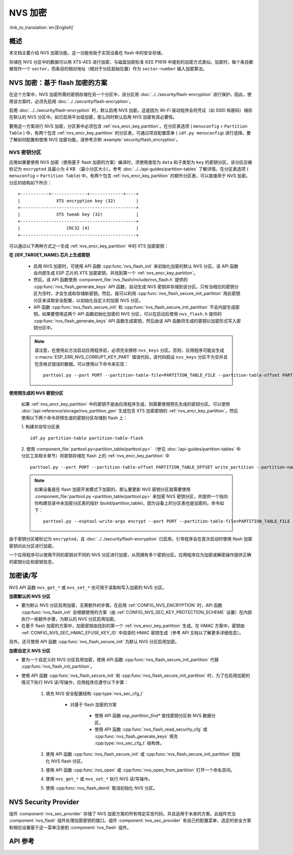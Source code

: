 NVS 加密
==============

:link_to_translation:`en:[English]`

概述
--------

本文档主要介绍 NVS 加密功能，这一功能有助于实现设备在 flash 中的安全存储。

存储在 NVS 分区中的数据可以用 XTS-AES 进行加密，与磁盘加密标准 IEEE P1619 中提到的加密方式类似。加密时，每个条目都被视作一个 ``sector``，而条目的相对地址（相对于分区起始位置）作为 ``sector-number`` 输入加密算法。

.. only:: SOC_HMAC_SUPPORTED

    根据要使用的具体方案，可以选择启用 :ref:`CONFIG_NVS_ENCRYPTION` 和 :ref:`CONFIG_NVS_SEC_KEY_PROTECTION_SCHEME` > ``CONFIG_NVS_SEC_KEY_PROTECT_USING_FLASH_ENC`` 或 ``CONFIG_NVS_SEC_KEY_PROTECT_USING_HMAC`` 实现 NVS 加密。


NVS 加密：基于 flash 加密的方案
-------------------------------------

在这个方案中，NVS 加密所需的密钥存储在另一个分区中，该分区用 :doc:`../../security/flash-encryption` 进行保护。因此，使用该方案时，必须先启用 :doc:`../../security/flash-encryption`。

启用 :doc:`../../security/flash-encryption` 时，默认启用 NVS 加密。这是因为 Wi-Fi 驱动程序会将凭证（如 SSID 和密码）储存在默认的 NVS 分区中。如已启用平台级加密，那么同时默认启用 NVS 加密有其必要性。

要用这一方案进行 NVS 加密，分区表中必须包含 :ref:`nvs_encr_key_partition`。在分区表选项 ( ``menuconfig`` > ``Partition Table`` ) 中，有两个包含 :ref:`nvs_encr_key_partition` 的分区表，可通过项目配置菜单 ( ``idf.py menuconfig``) 进行选择。要了解如何配置和使用 NVS 加密功能，请参考示例 :example:`security/flash_encryption`。

.. _nvs_encr_key_partition:

NVS 密钥分区
^^^^^^^^^^^^^^^^^

应用如果要使用 NVS 加密（使用基于 flash 加密的方案）编译时，须使用类型为 ``data`` 和子类型为 ``key`` 的密钥分区。该分区应被标记为 ``encrypted`` 且最小为 4 KB （最小分区大小）。参考 :doc:`../../api-guides/partition-tables` 了解详情。在分区表选项 ( ``menuconfig`` > ``Partition Table``) 中，有两个包含 :ref:`nvs_encr_key_partition` 的额外分区表，可以直接用于 NVS 加密。分区的结构如下所示：

.. highlight:: none

::

    +-----------+--------------+-------------+----+
    |              XTS encryption key (32)        |
    +---------------------------------------------+
    |              XTS tweak key (32)             |
    +---------------------------------------------+
    |                  CRC32 (4)                  |
    +---------------------------------------------+

可以通过以下两种方式之一生成 :ref:`nvs_encr_key_partition` 中的 XTS 加密密钥：

**在 {IDF_TARGET_NAME} 芯片上生成密钥**

    * 启用 NVS 加密时，可使用 API 函数 :cpp:func:`nvs_flash_init` 来初始化加密的默认 NVS 分区。该 API 函数会内部生成 ESP 芯片的 XTS 加密密钥，并找到第一个 :ref:`nvs_encr_key_partition`。

    * 然后，该 API 函数使用 :component_file:`nvs_flash/include/nvs_flash.h` 提供的 :cpp:func:`nvs_flash_generate_keys` API 函数，自动生成 NVS 密钥并存储到该分区。只有当相应的密钥分区为空时，才会生成和存储新密钥。然后，就可以利用 :cpp:func:`nvs_flash_secure_init_partition` 用此密钥分区来读取安全配置，以初始化自定义的加密 NVS 分区。

    * API 函数 :cpp:func:`nvs_flash_secure_init` 和 :cpp:func:`nvs_flash_secure_init_partition` 不会内部生成密钥。如果要使用这两个 API 函数初始化加密的 NVS 分区，可以在启动后使用 ``nvs_flash.h`` 提供的 :cpp:func:`nvs_flash_generate_keys` API 函数生成密钥，然后由该 API 函数将生成的密钥以加密形式写入密钥分区中。

    .. note::

        请注意，在使用此方法启动应用程序前，必须完全擦除 ``nvs_keys`` 分区。否则，应用程序可能会生成 :c:macro:`ESP_ERR_NVS_CORRUPT_KEY_PART` 错误代码，该代码假设 ``nvs_keys`` 分区不为空并且包含格式错误的数据。可以使用以下命令来实现：
        ::

            parttool.py --port PORT --partition-table-file=PARTITION_TABLE_FILE --partition-table-offset PARTITION_TABLE_OFFSET erase_partition --partition-type=data --partition-subtype=nvs_keys

**使用预生成的 NVS 密钥分区**

    如果 :ref:`nvs_encr_key_partition` 中的密钥不是由应用程序生成，则需要使用预先生成的密钥分区。可以使用 :doc:`/api-reference/storage/nvs_partition_gen` 生成包含 XTS 加密密钥的 :ref:`nvs_encr_key_partition`。然后使用以下两个命令将预生成的密钥分区存储到 flash 上：

    1. 构建并烧写分区表
    ::

        idf.py partition-table partition-table-flash

    2. 使用 :component_file:`parttool.py<partition_table/parttool.py>` （参见 :doc:`/api-guides/partition-tables` 中分区工具相关章节）将密钥存储在 flash 上的 :ref:`nvs_encr_key_partition` 中
    ::

        parttool.py --port PORT --partition-table-offset PARTITION_TABLE_OFFSET write_partition --partition-name="name of nvs_key partition" --input NVS_KEY_PARTITION_FILE

    .. note::
        如果设备是在 flash 加密开发模式下加密的，那么要更新 NVS 密钥分区就需要使用 :component_file:`parttool.py <partition_table/parttool.py>` 来加密 NVS 密钥分区，并提供一个指向你构建目录中未加密分区表的指针 (build/partition_table)，因为设备上的分区表也是加密的。命令如下：
        ::

            parttool.py --esptool-write-args encrypt --port PORT --partition-table-file=PARTITION_TABLE_FILE --partition-table-offset PARTITION_TABLE_OFFSET write_partition --partition-name="nvs_key 分区名称" --input NVS_KEY_PARTITION_FILE

由于密钥分区被标记为 ``encrypted``，且 :doc:`../../security/flash-encryption` 已启用，引导程序会在首次启动时使用 flash 加密密钥对此分区进行加密。

一个应用程序可以使用不同的密钥对不同的 NVS 分区进行加密，从而拥有多个密钥分区。应用程序应为加密或解密操作提供正确的密钥分区和密钥信息。

.. only:: SOC_HMAC_SUPPORTED

    NVS 加密：基于 HMAC 外设的方案
    --------------------------------------------

    此方案中，用于 NVS 加密的 XTS 密钥来自 eFuse 中编程的 HMAC 密钥，其目的是 :cpp:enumerator:`esp_efuse_purpose_t::ESP_EFUSE_KEY_PURPOSE_HMAC_UP`。由于加密密钥在运行时生成，不存储在 flash 中，因此这个功能不需要单独的 :ref:`nvs_encr_key_partition`。

    .. note::

        通过这个方案， **无需启用 flash 加密** 就能在 {IDF_TARGET_NAME} 上实现安全存储。

    .. important::

        注意，此方案使用一个 eFuse 块来存储获取加密密钥所需的 HMAC 密钥。

    - NVS 加密启用时后，可用 API 函数 :cpp:func:`nvs_flash_init` 来初始化加密的默认 NVS 分区。该 API 函数首先检查 :ref:`CONFIG_NVS_SEC_HMAC_EFUSE_KEY_ID` 处是否存在一个 HMAC 密钥。

    .. note::

        :ref:`CONFIG_NVS_SEC_HMAC_EFUSE_KEY_ID` 配置的有效范围为 ``0`` (:cpp:enumerator:`hmac_key_id_t::HMAC_KEY0`) 到 ``5`` (:cpp:enumerator:`hmac_key_id_t::HMAC_KEY5`)。默认情况下该配置为 ``6`` (:cpp:enumerator:`hmac_key_id_t::HMAC_KEY_MAX`)，须在构建用户应用程序之前进行修改。

    - 如果找不到密钥，会内部生成一个密钥，并储存在 :ref:`CONFIG_NVS_SEC_HMAC_EFUSE_KEY_ID` 指定的 eFuse 块中。
    - 如果找到用于 :cpp:enumerator:`esp_efuse_purpose_t::ESP_EFUSE_KEY_PURPOSE_HMAC_UP` 的密钥，该密钥也会用于 XTS 加密密钥的生成。
    - 如果指定的 eFuse 块被 :cpp:enumerator:`esp_efuse_purpose_t::ESP_EFUSE_KEY_PURPOSE_HMAC_UP` 以外目的的密钥占用，则会引发错误。

    - 然后，API :cpp:func:`nvs_flash_init` 使用 :component_file:`nvs_flash/include/nvs_flash.h` 提供的 :cpp:func:`nvs_flash_generate_keys_v2` API 函数，自动生成所需的 NVS 密钥。该密钥还可用于读取安全配置（参见 :cpp:func:`nvs_flash_read_security_cfg_v2`）并通过 :cpp:func:`nvs_flash_secure_init_partition` 初始化自定义的加密 NVS 分区。

    - API 函数 :cpp:func:`nvs_flash_secure_init` 和 :cpp:func:`nvs_flash_secure_init_partition` 不会内部生成密钥。使用这些 API 函数初始化加密的 NVS 分区时，可在启动后用 API 函数 :cpp:func:`nvs_flash_generate_keys_v2` 生成密钥，或使用 :cpp:func:`nvs_flash_read_security_cfg_v2` 获取并填充 NVS 安全配置结构 :cpp:type:`nvs_sec_cfg_t`，将其输入到上述 API 中。

    .. note:: 可以使用以下命令预先在 eFuse 中设置自己的 HMAC 密钥：
        ::

            espefuse.py -p PORT burn_key <BLOCK_KEYN> <hmac_key_file.bin> HMAC_UP

加密读/写
--------------------

NVS API 函数 ``nvs_get_*`` 或 ``nvs_set_*`` 也可用于读取和写入加密的 NVS 分区。

**加密默认的 NVS 分区**

- 要为默认 NVS 分区启用加密，无需额外的步骤。在启用 :ref:`CONFIG_NVS_ENCRYPTION` 时，API 函数 :cpp:func:`nvs_flash_init` 会根据使用的方案（由 :ref:`CONFIG_NVS_SEC_KEY_PROTECTION_SCHEME` 设置）在内部执行一些额外步骤，为默认的 NVS 分区启用加密。

- 在基于 flash 加密的方案中，加密密钥由找到的第一个 :ref:`nvs_encr_key_partition` 生成。在 HMAC 方案中，密钥由 :ref:`CONFIG_NVS_SEC_HMAC_EFUSE_KEY_ID` 中烧录的 HMAC 密钥生成（参考 API 文档以了解更多详细信息）。

另外，还可使用 API 函数 :cpp:func:`nvs_flash_secure_init` 为默认 NVS 分区启用加密。

**加密自定义 NVS 分区**

- 要为一个自定义的 NVS 分区启用加密，使用 API 函数 :cpp:func:`nvs_flash_secure_init_partition` 代替 :cpp:func:`nvs_flash_init_partition`。

- 使用 API 函数 :cpp:func:`nvs_flash_secure_init` 和 :cpp:func:`nvs_flash_secure_init_partition` 时，为了在启用加密的情况下执行 NVS 读/写操作，应用程序应遵守以下步骤：

    1. 填充 NVS 安全配置结构 :cpp:type:`nvs_sec_cfg_t`

        * 对基于 flash 加密的方案

            - 使用 API 函数 `esp_partition_find*` 查找密钥分区和 NVS 数据分区。
            - 使用 API 函数 :cpp:func:`nvs_flash_read_security_cfg` 或 :cpp:func:`nvs_flash_generate_keys` 填充 :cpp:type:`nvs_sec_cfg_t` 结构体。

        .. only:: SOC_HMAC_SUPPORTED

            * 对基于 HMAC 的方案

                - 用 :cpp:type:`nvs_sec_config_hmac_t` 为设置特定方案配置数据，并使用 API :cpp:func:`nvs_sec_provider_register_hmac` 注册此基于 HMAC 的方案。该 API 也将用于填充特定方案的句柄（参见 :cpp:type:`nvs_sec_scheme_t`）。
                - 使用 API 函数 :cpp:func:`nvs_flash_read_security_cfg_v2` 或 :cpp:func:`nvs_flash_generate_keys_v2` 填充 :cpp:type:`nvs_sec_cfg_t` 结构体。

            .. code-block:: c

                    nvs_sec_cfg_t cfg = {};
                    nvs_sec_scheme_t *sec_scheme_handle = NULL;

                    nvs_sec_config_hmac_t sec_scheme_cfg = {};
                    hmac_key_id_t hmac_key = HMAC_KEY0;
                    sec_scheme_cfg.hmac_key_id = hmac_key;

                    ret = nvs_sec_provider_register_hmac(&sec_scheme_cfg, &sec_scheme_handle);
                    if (ret != ESP_OK) {
                    return ret;
                    }

                    ret = nvs_flash_read_security_cfg_v2(sec_scheme_handle, &cfg);
                    if (ret != ESP_OK) {
                        if (ret == ESP_ERR_NVS_SEC_HMAC_KEY_NOT_FOUND) {
                            ret = nvs_flash_generate_keys_v2(&sec_scheme_handle, &cfg);
                            if (ret != ESP_OK) {
                            ESP_LOGE(TAG, "Failed to generate NVS encr-keys!");
                                return ret;
                            }
                        }
                        ESP_LOGE(TAG, "Failed to read NVS security cfg!");
                        return ret;
                    }

    2. 使用 API 函数 :cpp:func:`nvs_flash_secure_init` 或 :cpp:func:`nvs_flash_secure_init_partition` 初始化 NVS flash 分区。
    3. 使用 API 函数 :cpp:func:`nvs_open` 或 :cpp:func:`nvs_open_from_partition` 打开一个命名空间。
    4. 使用 ``nvs_get_*`` 或 ``nvs_set_*`` 执行 NVS 读/写操作。
    5. 使用 :cpp:func:`nvs_flash_deinit` 取消初始化 NVS 分区。

.. only:: SOC_HMAC_SUPPORTED

    .. note::
        在采用基于 HMAC 的方案时，可以在不启用任何 NVS 加密的配置选项的情况下开始上述工作流：:ref:`CONFIG_NVS_ENCRYPTION`，:ref:`CONFIG_NVS_SEC_KEY_PROTECTION_SCHEME` -> `CONFIG_NVS_SEC_KEY_PROTECT_USING_HMAC` 和 :ref:`CONFIG_NVS_SEC_HMAC_EFUSE_KEY_ID`，以使用 :cpp:func:`nvs_flash_secure_init` API 加密默认分区及自定义的 NVS 分区。


NVS Security Provider
---------------------

组件 :component:`nvs_sec_provider` 存储了 NVS 加密方案的所有特定实现代码，并且适用于未来的方案。此组件充当 :component:`nvs_flash` 组件处理加密密钥的接口。组件 :component:`nvs_sec_provider` 有自己的配置菜单，选定的安全方案和相应设置基于这一菜单注册到 :component:`nvs_flash` 组件。

.. only:: SOC_HMAC_SUPPORTED

    该组件通过工厂函数注册了特殊的安全框架，可以实现出厂即用的安全方案。在该方案中，无需使用 API 来生成、读取加密密钥（如 :cpp:func:`nvs_sec_provider_register_hmac`）。要了解 API 的使用，参考示例 :example:`security/nvs_encryption_hmac`。


API 参考
-------------

.. include-build-file:: inc/nvs_sec_provider.inc
